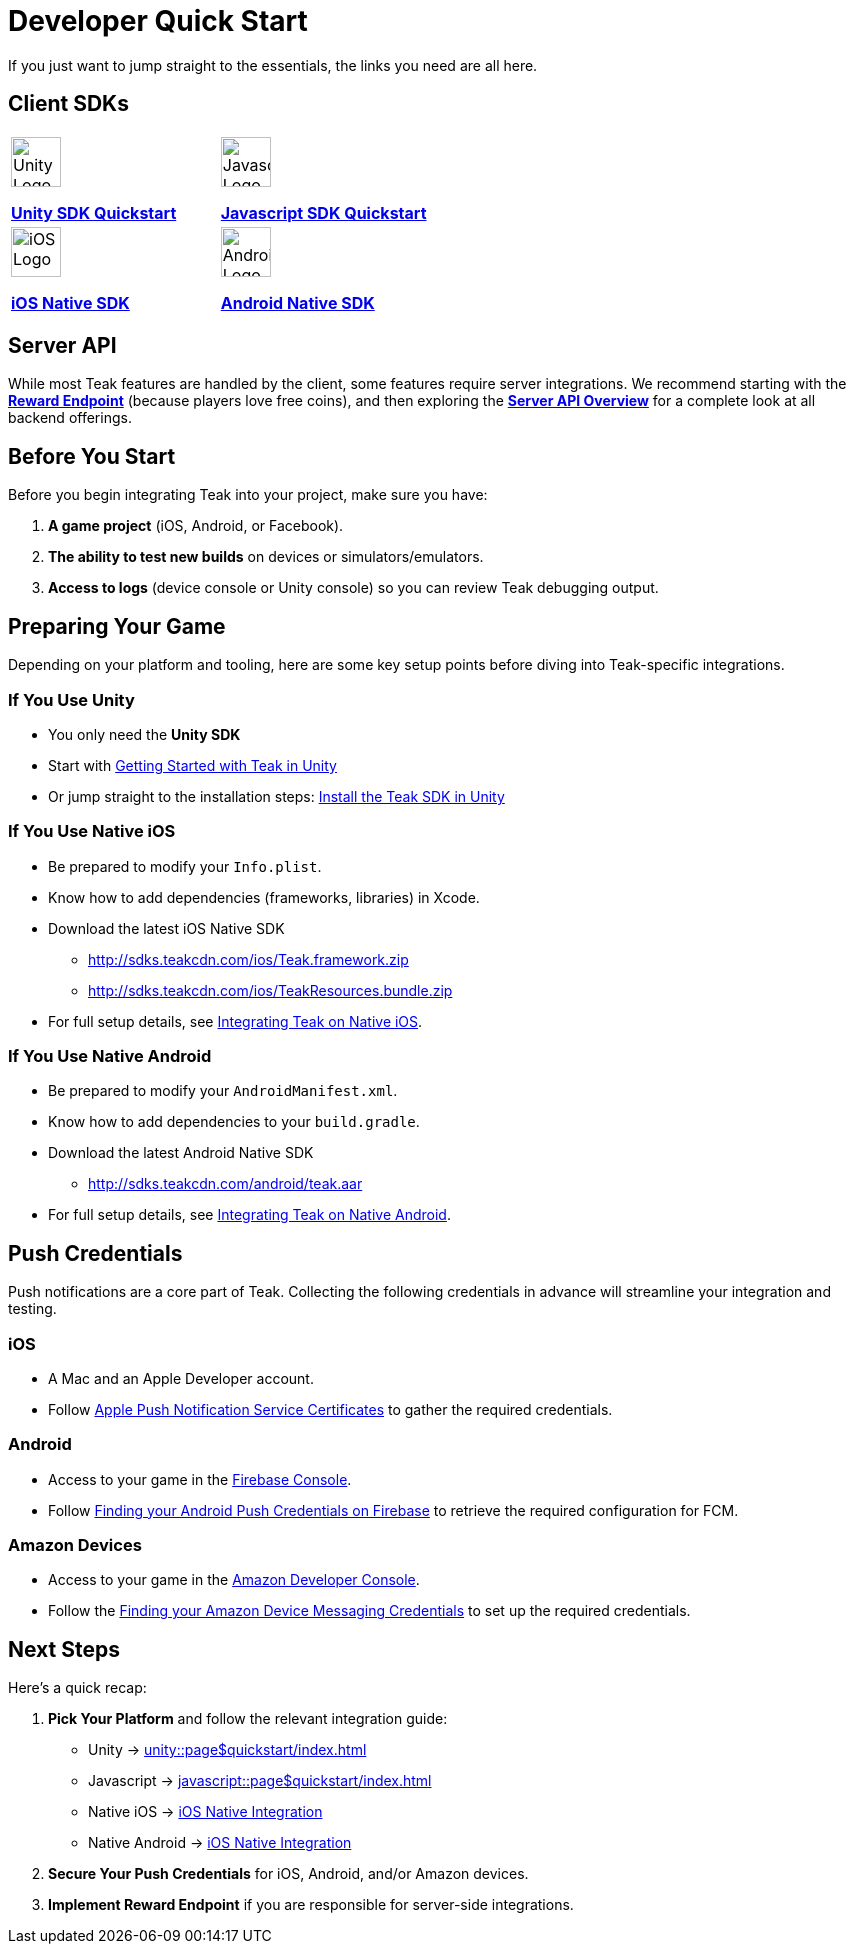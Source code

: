 = Developer Quick Start
:page-aliases: /home/developers.adoc
:!page-pagination:

If you just want to jump straight to the essentials, the links you need are all here.

== Client SDKs

[cols="2", role="nav-table", frame="none", grid="none"]
|===
a|

[.iconblock]
====
image::unity.svg[Unity Logo,50,xref=unity::page$quickstart/index.adoc]

xref:unity::page$quickstart/index.adoc[*Unity SDK Quickstart*] +
====

a|

[.iconblock]
====
image::javascript.svg[Javascript Logo,50,xref=javascript::page$quickstart/index.adoc]

xref:javascript::page$quickstart/index.adoc[*Javascript SDK Quickstart*]
====

a|

[.iconblock]
====
image::appstore.svg[iOS Logo,50,xref=ios::page$integration.adoc]

xref:ios::page$integration.adoc[*iOS Native SDK*]
====

a|

[.iconblock]
====
image::android.svg[Android Logo,50,xref=android::page$integration.adoc]

xref:android::page$integration.adoc[*Android Native SDK*]
====

|===


== Server API
While most Teak features are handled by the client, some features require server integrations. We recommend starting with the xref:server-api::page$rewards/endpoint.adoc[*Reward Endpoint*] (because players love free coins), and then exploring the xref:server-api::page$index.adoc[*Server API Overview*] for a complete look at all backend offerings.

== Before You Start

Before you begin integrating Teak into your project, make sure you have:

1. **A game project** (iOS, Android, or Facebook).
2. **The ability to test new builds** on devices or simulators/emulators.
3. **Access to logs** (device console or Unity console) so you can review Teak debugging output.

== Preparing Your Game

Depending on your platform and tooling, here are some key setup points before diving into Teak-specific integrations.

=== If You Use Unity

* You only need the *Unity SDK*
* Start with xref:unity::page$quickstart/index.adoc[Getting Started with Teak in Unity]
* Or jump straight to the installation steps: xref:unity::quickstart/install-sdk.adoc[Install the Teak SDK in Unity]

=== If You Use Native iOS

* Be prepared to modify your `Info.plist`.
* Know how to add dependencies (frameworks, libraries) in Xcode.
* Download the latest iOS Native SDK
** http://sdks.teakcdn.com/ios/Teak.framework.zip
** http://sdks.teakcdn.com/ios/TeakResources.bundle.zip
* For full setup details, see xref:ios::page$integration.adoc[Integrating Teak on Native iOS].

=== If You Use Native Android

* Be prepared to modify your `AndroidManifest.xml`.
* Know how to add dependencies to your `build.gradle`.
* Download the latest Android Native SDK
** http://sdks.teakcdn.com/android/teak.aar
* For full setup details, see xref:android::page$integration.adoc[Integrating Teak on Native Android].

== Push Credentials

Push notifications are a core part of Teak. Collecting the following credentials in advance will streamline your integration and testing.

=== iOS
- A Mac and an Apple Developer account.
- Follow xref:ROOT:integrations:page$apple-apns.adoc[Apple Push Notification Service Certificates] to gather the required credentials.

=== Android
- Access to your game in the https://console.firebase.google.com/[Firebase Console, window=_blank].
- Follow xref:ROOT:integrations:page$firebase-fcm.adoc[Finding your Android Push Credentials on Firebase] to retrieve the required configuration for FCM.

=== Amazon Devices
- Access to your game in the https://developer.amazon.com/home.html[Amazon Developer Console, window=_blank].
- Follow the xref:ROOT:integrations:page$amazon-device-messaging.adoc[Finding your Amazon Device Messaging Credentials] to set up the required credentials.

== Next Steps

Here’s a quick recap:

1. **Pick Your Platform** and follow the relevant integration guide:
   - Unity → xref:unity::page$quickstart/index.adoc[]
   - Javascript → xref:javascript::page$quickstart/index.adoc[]
   - Native iOS → xref:ios::page$integration.adoc[iOS Native Integration]
   - Native Android → xref:android::page$integration.adoc[iOS Native Integration]
2. **Secure Your Push Credentials** for iOS, Android, and/or Amazon devices.
3. **Implement Reward Endpoint** if you are responsible for server-side integrations.
